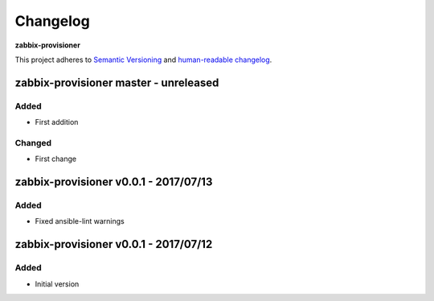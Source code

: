 Changelog
=========

**zabbix-provisioner**

This project adheres to `Semantic Versioning <http://semver.org/spec/v2.0.0.html>`__
and `human-readable changelog <http://keepachangelog.com/en/0.3.0/>`__.


zabbix-provisioner master - unreleased
---------------------------------------


Added
~~~~~

- First addition

Changed
~~~~~~~

- First change

zabbix-provisioner v0.0.1 - 2017/07/13
---------------------------------------

Added
~~~~~

- Fixed ansible-lint warnings


zabbix-provisioner v0.0.1 - 2017/07/12
---------------------------------------

Added
~~~~~

- Initial version


